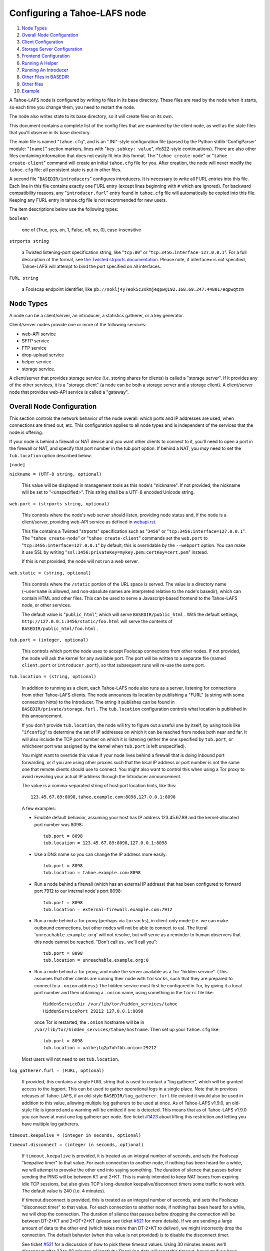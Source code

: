 ﻿.. -*- coding: utf-8-with-signature -*-

=============================
Configuring a Tahoe-LAFS node
=============================

1.   `Node Types`_
2.  `Overall Node Configuration`_
3.  `Client Configuration`_
4.  `Storage Server Configuration`_
5.  `Frontend Configuration`_
6.  `Running A Helper`_
7.  `Running An Introducer`_
8.  `Other Files in BASEDIR`_
9.  `Other files`_
10. `Example`_

A Tahoe-LAFS node is configured by writing to files in its base directory.
These files are read by the node when it starts, so each time you change
them, you need to restart the node.

The node also writes state to its base directory, so it will create files on
its own.

This document contains a complete list of the config files that are examined
by the client node, as well as the state files that you'll observe in its
base directory.

The main file is named "``tahoe.cfg``", and is an ".INI"-style configuration
file (parsed by the Python stdlib 'ConfigParser' module: "``[name]``" section
markers, lines with "``key.subkey: value``", rfc822-style
continuations). There are also other files containing information that does
not easily fit into this format. The "``tahoe create-node``" or "``tahoe
create-client``" command will create an initial ``tahoe.cfg`` file for
you. After creation, the node will never modify the ``tahoe.cfg`` file: all
persistent state is put in other files.

A second file "``BASEDIR/introducers``" configures introducers. It is necessary
to write all FURL entries into this file. Each line in this file contains
exactly one FURL entry (except lines beginning with ``#`` which are ignored).
For backward compatibility reasons, any "``introducer.furl``" entry found in
``tahoe.cfg`` file will automatically be copied into this file.  Keeping any
FURL entry in tahoe.cfg file is not recommended for new users.

The item descriptions below use the following types:

``boolean``

    one of (True, yes, on, 1, False, off, no, 0), case-insensitive

``strports string``

    a Twisted listening-port specification string, like "``tcp:80``" or
    "``tcp:3456:interface=127.0.0.1``". For a full description of the format,
    see `the Twisted strports documentation`_.  Please note, if interface= is
    not specified, Tahoe-LAFS will attempt to bind the port specified on all
    interfaces.

``FURL string``

    a Foolscap endpoint identifier, like
    ``pb://soklj4y7eok5c3xkmjeqpw@192.168.69.247:44801/eqpwqtzm``

.. _the Twisted strports documentation: https://twistedmatrix.com/documents/current/api/twisted.application.strports.html


Node Types
==========

A node can be a client/server, an introducer, a statistics gatherer, or a
key generator.

Client/server nodes provide one or more of the following services:

* web-API service
* SFTP service
* FTP service
* drop-upload service
* helper service
* storage service.

A client/server that provides storage service (i.e. storing shares for
clients) is called a "storage server". If it provides any of the other
services, it is a "storage client" (a node can be both a storage server and a
storage client). A client/server node that provides web-API service is called
a "gateway".


Overall Node Configuration
==========================

This section controls the network behavior of the node overall: which ports
and IP addresses are used, when connections are timed out, etc. This
configuration applies to all node types and is independent of the services
that the node is offering.

If your node is behind a firewall or NAT device and you want other clients to
connect to it, you'll need to open a port in the firewall or NAT, and specify
that port number in the tub.port option. If behind a NAT, you *may* need to
set the ``tub.location`` option described below.

``[node]``

``nickname = (UTF-8 string, optional)``

    This value will be displayed in management tools as this node's
    "nickname". If not provided, the nickname will be set to "<unspecified>".
    This string shall be a UTF-8 encoded Unicode string.

``web.port = (strports string, optional)``

    This controls where the node's web server should listen, providing node
    status and, if the node is a client/server, providing web-API service as
    defined in webapi.rst_.

    This file contains a Twisted "strports" specification such as "``3456``"
    or "``tcp:3456:interface=127.0.0.1``". The "``tahoe create-node``" or
    "``tahoe create-client``" commands set the ``web.port`` to
    "``tcp:3456:interface=127.0.0.1``" by default; this is overridable by the
    ``--webport`` option. You can make it use SSL by writing
    "``ssl:3456:privateKey=mykey.pem:certKey=cert.pem``" instead.

    If this is not provided, the node will not run a web server.

``web.static = (string, optional)``

    This controls where the ``/static`` portion of the URL space is
    served. The value is a directory name (``~username`` is allowed, and
    non-absolute names are interpreted relative to the node's basedir), which
    can contain HTML and other files. This can be used to serve a
    Javascript-based frontend to the Tahoe-LAFS node, or other services.

    The default value is "``public_html``", which will serve
    ``BASEDIR/public_html`` .  With the default settings,
    ``http://127.0.0.1:3456/static/foo.html`` will serve the contents of
    ``BASEDIR/public_html/foo.html`` .

``tub.port = (integer, optional)``

    This controls which port the node uses to accept Foolscap connections
    from other nodes. If not provided, the node will ask the kernel for any
    available port. The port will be written to a separate file (named
    ``client.port`` or ``introducer.port``), so that subsequent runs will
    re-use the same port.

``tub.location = (string, optional)``

    In addition to running as a client, each Tahoe-LAFS node also runs as a
    server, listening for connections from other Tahoe-LAFS clients. The node
    announces its location by publishing a "FURL" (a string with some
    connection hints) to the Introducer. The string it publishes can be found
    in ``BASEDIR/private/storage.furl`` . The ``tub.location`` configuration
    controls what location is published in this announcement.

    If you don't provide ``tub.location``, the node will try to figure out a
    useful one by itself, by using tools like "``ifconfig``" to determine the
    set of IP addresses on which it can be reached from nodes both near and
    far.  It will also include the TCP port number on which it is listening
    (either the one specified by ``tub.port``, or whichever port was assigned
    by the kernel when ``tub.port`` is left unspecified).

    You might want to override this value if your node lives behind a
    firewall that is doing inbound port forwarding, or if you are using other
    proxies such that the local IP address or port number is not the same one
    that remote clients should use to connect. You might also want to control
    this when using a Tor proxy to avoid revealing your actual IP address
    through the Introducer announcement.

    The value is a comma-separated string of host:port location hints, like
    this::

      123.45.67.89:8098,tahoe.example.com:8098,127.0.0.1:8098

    A few examples:

    * Emulate default behavior, assuming your host has IP address
      123.45.67.89 and the kernel-allocated port number was 8098::

        tub.port = 8098
        tub.location = 123.45.67.89:8098,127.0.0.1:8098

    * Use a DNS name so you can change the IP address more easily::

        tub.port = 8098
        tub.location = tahoe.example.com:8098

    * Run a node behind a firewall (which has an external IP address) that
      has been configured to forward port 7912 to our internal node's port
      8098::

        tub.port = 8098
        tub.location = external-firewall.example.com:7912

    * Run a node behind a Tor proxy (perhaps via ``torsocks``), in
      client-only mode (i.e. we can make outbound connections, but other
      nodes will not be able to connect to us). The literal
      '``unreachable.example.org``' will not resolve, but will serve as a
      reminder to human observers that this node cannot be reached. "Don't
      call us.. we'll call you"::

        tub.port = 8098
        tub.location = unreachable.example.org:0

    * Run a node behind a Tor proxy, and make the server available as a Tor
      "hidden service". (This assumes that other clients are running their
      node with ``torsocks``, such that they are prepared to connect to a
      ``.onion`` address.) The hidden service must first be configured in
      Tor, by giving it a local port number and then obtaining a ``.onion``
      name, using something in the ``torrc`` file like::

        HiddenServiceDir /var/lib/tor/hidden_services/tahoe
        HiddenServicePort 29212 127.0.0.1:8098

      once Tor is restarted, the ``.onion`` hostname will be in
      ``/var/lib/tor/hidden_services/tahoe/hostname``. Then set up your
      ``tahoe.cfg`` like::

        tub.port = 8098
        tub.location = ualhejtq2p7ohfbb.onion:29212

    Most users will not need to set ``tub.location``.

``log_gatherer.furl = (FURL, optional)``

    If provided, this contains a single FURL string that is used to contact a
    "log gatherer", which will be granted access to the logport. This can be
    used to gather operational logs in a single place. Note that in previous
    releases of Tahoe-LAFS, if an old-style ``BASEDIR/log_gatherer.furl``
    file existed it would also be used in addition to this value, allowing
    multiple log gatherers to be used at once. As of Tahoe-LAFS v1.9.0, an
    old-style file is ignored and a warning will be emitted if one is
    detected. This means that as of Tahoe-LAFS v1.9.0 you can have at most
    one log gatherer per node. See ticket `#1423`_ about lifting this
    restriction and letting you have multiple log gatherers.

    .. _`#1423`: https://tahoe-lafs.org/trac/tahoe-lafs/ticket/1423

``timeout.keepalive = (integer in seconds, optional)``

``timeout.disconnect = (integer in seconds, optional)``

    If ``timeout.keepalive`` is provided, it is treated as an integral number
    of seconds, and sets the Foolscap "keepalive timer" to that value. For
    each connection to another node, if nothing has been heard for a while,
    we will attempt to provoke the other end into saying something. The
    duration of silence that passes before sending the PING will be between
    KT and 2*KT. This is mainly intended to keep NAT boxes from expiring idle
    TCP sessions, but also gives TCP's long-duration keepalive/disconnect
    timers some traffic to work with. The default value is 240 (i.e. 4
    minutes).

    If timeout.disconnect is provided, this is treated as an integral number
    of seconds, and sets the Foolscap "disconnect timer" to that value. For
    each connection to another node, if nothing has been heard for a while,
    we will drop the connection. The duration of silence that passes before
    dropping the connection will be between DT-2*KT and 2*DT+2*KT (please see
    ticket `#521`_ for more details). If we are sending a large amount of
    data to the other end (which takes more than DT-2*KT to deliver), we
    might incorrectly drop the connection. The default behavior (when this
    value is not provided) is to disable the disconnect timer.

    See ticket `#521`_ for a discussion of how to pick these timeout values.
    Using 30 minutes means we'll disconnect after 22 to 68 minutes of
    inactivity. Receiving data will reset this timeout, however if we have
    more than 22min of data in the outbound queue (such as 800kB in two
    pipelined segments of 10 shares each) and the far end has no need to
    contact us, our ping might be delayed, so we may disconnect them by
    accident.

    .. _`#521`: https://tahoe-lafs.org/trac/tahoe-lafs/ticket/521

``ssh.port = (strports string, optional)``

``ssh.authorized_keys_file = (filename, optional)``

    This enables an SSH-based interactive Python shell, which can be used to
    inspect the internal state of the node, for debugging. To cause the node
    to accept SSH connections on port 8022 from the same keys as the rest of
    your account, use::

      [tub]
      ssh.port = 8022
      ssh.authorized_keys_file = ~/.ssh/authorized_keys

``tempdir = (string, optional)``

    This specifies a temporary directory for the web-API server to use, for
    holding large files while they are being uploaded. If a web-API client
    attempts to upload a 10GB file, this tempdir will need to have at least
    10GB available for the upload to complete.

    The default value is the ``tmp`` directory in the node's base directory
    (i.e. ``BASEDIR/tmp``), but it can be placed elsewhere. This directory is
    used for files that usually (on a Unix system) go into ``/tmp``. The
    string will be interpreted relative to the node's base directory.

``incidents_dir = (string, optional)``

    This specifies a incidents directory, where Tahoe-LAFS will store the
    incident messages.

    The default value is the ``logs/incidents`` directory in the node's base
    directory (i.e. ``BASEDIR/logs/incidents``), but it can be placed
    elsewhere. If the string don't starts with ``/`` will be interpreted
    relative to the node's base directory.

.. _webapi.rst: frontends/webapi.rst

Client Configuration
====================

``[client]``

``introducer.furl = (FURL string, optional)``

    This option is kept for backward compatibility. If set, its value will be
    appended to the ``BASEDIR/introducers`` file if it is not already present
    there.

``helper.furl = (FURL string, optional)``

    If provided, the node will attempt to connect to and use the given helper
    for uploads. See helper.rst_ for details.

``key_generator.furl = (FURL string, optional)``

    If provided, the node will attempt to connect to and use the given
    key-generator service, using RSA keys from the external process rather
    than generating its own.

``stats_gatherer.furl = (FURL string, optional)``

    If provided, the node will connect to the given stats gatherer and
    provide it with operational statistics.

``shares.needed = (int, optional) aka "k", default 3``

``shares.total = (int, optional) aka "N", N >= k, default 10``

``shares.happy = (int, optional) 1 <= happy <= N, default 7``

    These three values set the default encoding parameters. Each time a new
    file is uploaded, erasure-coding is used to break the ciphertext into
    separate shares. There will be ``N`` (i.e. ``shares.total``) shares
    created, and the file will be recoverable if any ``k``
    (i.e. ``shares.needed``) shares are retrieved. The default values are
    3-of-10 (i.e.  ``shares.needed = 3``, ``shares.total = 10``). Setting
    ``k`` to 1 is equivalent to simple replication (uploading ``N`` copies of
    the file).

    These values control the tradeoff between storage overhead and
    reliability. To a first approximation, a 1MB file will use (1MB *
    ``N``/``k``) of backend storage space (the actual value will be a bit
    more, because of other forms of overhead). Up to ``N``-``k`` shares can
    be lost before the file becomes unrecoverable.  So large ``N``/``k``
    ratios are more reliable, and small ``N``/``k`` ratios use less disk
    space. ``N`` cannot be larger than 256, because of the 8-bit
    erasure-coding algorithm that Tahoe-LAFS uses. ``k`` can not be greater
    than ``N``. See performance.rst_ for more details.

    ``shares.happy`` allows you control over how well to "spread out" the
    shares of an immutable file. For a successful upload, shares are
    guaranteed to be initially placed on at least ``shares.happy`` distinct
    servers, the correct functioning of any ``k`` of which is sufficient to
    guarantee the availability of the uploaded file. This value should not be
    larger than the number of servers on your grid.

    A value of ``shares.happy`` <= ``k`` is allowed, but this is not
    guaranteed to provide any redundancy if some servers fail or lose shares.
    It may still provide redundancy in practice if ``N`` is greater than
    the number of connected servers, because in that case there will typically
    be more than one share on at least some storage nodes. However, since a
    successful upload only guarantees that at least ``shares.happy`` shares
    have been stored, the worst case is still that there is no redundancy.

    (Mutable files use a different share placement algorithm that does not
    currently consider this parameter.)

``mutable.format = sdmf or mdmf``

    This value tells Tahoe-LAFS what the default mutable file format should
    be. If ``mutable.format=sdmf``, then newly created mutable files will be
    in the old SDMF format. This is desirable for clients that operate on
    grids where some peers run older versions of Tahoe-LAFS, as these older
    versions cannot read the new MDMF mutable file format. If
    ``mutable.format`` is ``mdmf``, then newly created mutable files will use
    the new MDMF format, which supports efficient in-place modification and
    streaming downloads. You can overwrite this value using a special
    mutable-type parameter in the webapi. If you do not specify a value here,
    Tahoe-LAFS will use SDMF for all newly-created mutable files.

    Note that this parameter applies only to files, not to directories.
    Mutable directories, which are stored in mutable files, are not
    controlled by this parameter and will always use SDMF. We may revisit
    this decision in future versions of Tahoe-LAFS.

    See mutable.rst_ for details about mutable file formats.

.. _helper.rst: helper.rst
.. _performance.rst: performance.rst
.. _mutable.rst: specifications/mutable.rst

``peers.preferred = (string, optional)``

    This is an optional comma-separated list of Node IDs of servers that will
    be tried first when selecting storage servers for reading or writing.

    Servers should be identified here by their Node ID as it appears in the web
    ui, underneath the server's nickname. For storage servers running tahoe
    versions >=1.10 (if the introducer is also running tahoe >=1.10) this will
    be a "Node Key" (which is prefixed with 'v0-'). For older nodes, it will be
    a TubID instead. When a preferred server (and/or the introducer) is
    upgraded to 1.10 or later, clients must adjust their configs accordingly.

    Every node selected for upload, whether preferred or not, will still
    receive the same number of shares (one, if there are ``N`` or more servers
    accepting uploads). Preferred nodes are simply moved to the front of the
    server selection lists computed for each file.

    This is useful if a subset of your nodes have different availability or
    connectivity characteristics than the rest of the grid. For instance, if
    there are more than ``N`` servers on the grid, and ``K`` or more of them
    are at a single physical location, it would make sense for clients at that
    location to prefer their local servers so that they can maintain access to
    all of their uploads without using the internet.


Frontend Configuration
======================

The Tahoe client process can run a variety of frontend file-access protocols.
You will use these to create and retrieve files from the virtual filesystem.
Configuration details for each are documented in the following
protocol-specific guides:

HTTP

    Tahoe runs a webserver by default on port 3456. This interface provides a
    human-oriented "WUI", with pages to create, modify, and browse
    directories and files, as well as a number of pages to check on the
    status of your Tahoe node. It also provides a machine-oriented "WAPI",
    with a REST-ful HTTP interface that can be used by other programs
    (including the CLI tools). Please see webapi.rst_ for full details, and
    the ``web.port`` and ``web.static`` config variables above.  The
    `download-status.rst`_ document also describes a few WUI status pages.

CLI

    The main "bin/tahoe" executable includes subcommands for manipulating the
    filesystem, uploading/downloading files, and creating/running Tahoe
    nodes. See CLI.rst_ for details.

SFTP, FTP

    Tahoe can also run both SFTP and FTP servers, and map a username/password
    pair to a top-level Tahoe directory. See FTP-and-SFTP.rst_ for
    instructions on configuring these services, and the ``[sftpd]`` and
    ``[ftpd]`` sections of ``tahoe.cfg``.

Drop-Upload

    As of Tahoe-LAFS v1.9.0, a node running on Linux can be configured to
    automatically upload files that are created or changed in a specified
    local directory. See drop-upload.rst_ for details.

.. _download-status.rst: frontends/download-status.rst
.. _CLI.rst: frontends/CLI.rst
.. _FTP-and-SFTP.rst: frontends/FTP-and-SFTP.rst
.. _drop-upload.rst: frontends/drop-upload.rst


Storage Server Configuration
============================

``[storage]``

``enabled = (boolean, optional)``

    If this is ``True``, the node will run a storage server, offering space
    to other clients. If it is ``False``, the node will not run a storage
    server, meaning that no shares will be stored on this node. Use ``False``
    for clients who do not wish to provide storage service. The default value
    is ``True``.

``readonly = (boolean, optional)``

    If ``True``, the node will run a storage server but will not accept any
    shares, making it effectively read-only. Use this for storage servers
    that are being decommissioned: the ``storage/`` directory could be
    mounted read-only, while shares are moved to other servers. Note that
    this currently only affects immutable shares. Mutable shares (used for
    directories) will be written and modified anyway. See ticket `#390`_ for
    the current status of this bug. The default value is ``False``.

``reserved_space = (str, optional)``

    If provided, this value defines how much disk space is reserved: the
    storage server will not accept any share that causes the amount of free
    disk space to drop below this value. (The free space is measured by a
    call to ``statvfs(2)`` on Unix, or ``GetDiskFreeSpaceEx`` on Windows, and
    is the space available to the user account under which the storage server
    runs.)

    This string contains a number, with an optional case-insensitive scale
    suffix, optionally followed by "B" or "iB". The supported scale suffixes
    are "K", "M", "G", "T", "P" and "E", and a following "i" indicates to use
    powers of 1024 rather than 1000. So "100MB", "100 M", "100000000B",
    "100000000", and "100000kb" all mean the same thing. Likewise, "1MiB",
    "1024KiB", "1024 Ki", and "1048576 B" all mean the same thing.

    "``tahoe create-node``" generates a tahoe.cfg with
    "``reserved_space=1G``", but you may wish to raise, lower, or remove the
    reservation to suit your needs.

``expire.enabled =``

``expire.mode =``

``expire.override_lease_duration =``

``expire.cutoff_date =``

``expire.immutable =``

``expire.mutable =``

    These settings control garbage collection, in which the server will
    delete shares that no longer have an up-to-date lease on them. Please see
    garbage-collection.rst_ for full details.

.. _#390: https://tahoe-lafs.org/trac/tahoe-lafs/ticket/390
.. _garbage-collection.rst: garbage-collection.rst

``storage_dir = (string, optional)``

    This specifies a storing directory.

    The default value is the ``storage`` directory in the node's base directory
    (i.e. ``BASEDIR/storage``), but it can be placed elsewhere. If the string don't
    starts with ``/`` will be interpreted relative to the node's base directory.


Running A Helper
================

A "helper" is a regular client node that also offers the "upload helper"
service.

``[helper]``

``enabled = (boolean, optional)``

    If ``True``, the node will run a helper (see helper.rst_ for details).
    The helper's contact FURL will be placed in ``private/helper.furl``, from
    which it can be copied to any clients that wish to use it. Clearly nodes
    should not both run a helper and attempt to use one: do not create
    ``helper.furl`` and also define ``[helper]enabled`` in the same node.
    The default is ``False``.


Running An Introducer
=====================

The introducer node uses a different ``.tac`` file (named
"``introducer.tac``"), and pays attention to the ``[node]`` section, but not
the others.

The Introducer node maintains some different state than regular client nodes.

``BASEDIR/private/introducer.furl``

  This is generated the first time the introducer node is started, and used
  again on subsequent runs, to give the introduction service a persistent
  long-term identity. This file should be published and copied into new
  client nodes before they are started for the first time.


Other Files in BASEDIR
======================

Some configuration is not kept in ``tahoe.cfg``, for the following reasons:

* it is generated by the node at startup, e.g. encryption keys. The node
  never writes to ``tahoe.cfg``.
* it is generated by user action, e.g. the "``tahoe create-alias``" command.

In addition, non-configuration persistent state is kept in the node's base
directory, next to the configuration knobs.

This section describes these other files.

``private/node.pem``

  This contains an SSL private-key certificate. The node generates this the
  first time it is started, and re-uses it on subsequent runs. This
  certificate allows the node to have a cryptographically-strong identifier
  (the Foolscap "TubID"), and to establish secure connections to other nodes.

``storage/``

  Nodes that host StorageServers will create this directory to hold shares of
  files on behalf of other clients. There will be a directory underneath it
  for each StorageIndex for which this node is holding shares. There is also
  an "incoming" directory where partially-completed shares are held while
  they are being received.

``tahoe-client.tac``

  This file defines the client, by constructing the actual Client instance
  each time the node is started. It is used by the "``twistd``" daemonization
  program (in the ``-y`` mode), which is run internally by the "``tahoe
  start``" command. This file is created by the "``tahoe create-node``" or
  "``tahoe create-client``" commands.

``tahoe-introducer.tac``

  This file is used to construct an introducer, and is created by the
  "``tahoe create-introducer``" command.

``tahoe-key-generator.tac``

  This file is used to construct a key generator, and is created by the
  "``tahoe create-key-gernerator``" command.

``tahoe-stats-gatherer.tac``

  This file is used to construct a statistics gatherer, and is created by the
  "``tahoe create-stats-gatherer``" command.

``private/control.furl``

  This file contains a FURL that provides access to a control port on the
  client node, from which files can be uploaded and downloaded. This file is
  created with permissions that prevent anyone else from reading it (on
  operating systems that support such a concept), to insure that only the
  owner of the client node can use this feature. This port is intended for
  debugging and testing use.

``private/logport.furl``

  This file contains a FURL that provides access to a 'log port' on the
  client node, from which operational logs can be retrieved. Do not grant
  logport access to strangers, because occasionally secret information may be
  placed in the logs.

``private/helper.furl``

  If the node is running a helper (for use by other clients), its contact
  FURL will be placed here. See helper.rst_ for more details.

``private/root_dir.cap`` (optional)

  The command-line tools will read a directory cap out of this file and use
  it, if you don't specify a '--dir-cap' option or if you specify
  '--dir-cap=root'.

``private/convergence`` (automatically generated)

  An added secret for encrypting immutable files. Everyone who has this same
  string in their ``private/convergence`` file encrypts their immutable files
  in the same way when uploading them. This causes identical files to
  "converge" -- to share the same storage space since they have identical
  ciphertext -- which conserves space and optimizes upload time, but it also
  exposes file contents to the possibility of a brute-force attack by people
  who know that string. In this attack, if the attacker can guess most of the
  contents of a file, then they can use brute-force to learn the remaining
  contents.

  So the set of people who know your ``private/convergence`` string is the
  set of people who converge their storage space with you when you and they
  upload identical immutable files, and it is also the set of people who
  could mount such an attack.

  The content of the ``private/convergence`` file is a base-32 encoded
  string.  If the file doesn't exist, then when the Tahoe-LAFS client starts
  up it will generate a random 256-bit string and write the base-32 encoding
  of this string into the file. If you want to converge your immutable files
  with as many people as possible, put the empty string (so that
  ``private/convergence`` is a zero-length file).


Other files
===========

``logs/``

  Each Tahoe-LAFS node creates a directory to hold the log messages produced
  as the node runs. These logfiles are created and rotated by the
  "``twistd``" daemonization program, so ``logs/twistd.log`` will contain the
  most recent messages, ``logs/twistd.log.1`` will contain the previous ones,
  ``logs/twistd.log.2`` will be older still, and so on. ``twistd`` rotates
  logfiles after they grow beyond 1MB in size. If the space consumed by
  logfiles becomes troublesome, they should be pruned: a cron job to delete
  all files that were created more than a month ago in this ``logs/``
  directory should be sufficient.

``my_nodeid``

  this is written by all nodes after startup, and contains a base32-encoded
  (i.e. human-readable) NodeID that identifies this specific node. This
  NodeID is the same string that gets displayed on the web page (in the
  "which peers am I connected to" list), and the shortened form (the first
  few characters) is recorded in various log messages.

``access.blacklist``

  Gateway nodes may find it necessary to prohibit access to certain
  files. The web-API has a facility to block access to filecaps by their
  storage index, returning a 403 "Forbidden" error instead of the original
  file. For more details, see the "Access Blacklist" section of
  webapi.rst_.


Example
=======

The following is a sample ``tahoe.cfg`` file, containing values for some of
the keys described in the previous section. Note that this is not a
recommended configuration (most of these are not the default values), merely
a legal one.

::

  [node]
  nickname = Bob's Tahoe-LAFS Node
  tub.port = 34912
  tub.location = 123.45.67.89:8098,44.55.66.77:8098
  web.port = 3456
  log_gatherer.furl = pb://soklj4y7eok5c3xkmjeqpw@192.168.69.247:44801/eqpwqtzm
  timeout.keepalive = 240
  timeout.disconnect = 1800
  ssh.port = 8022
  ssh.authorized_keys_file = ~/.ssh/authorized_keys
  
  [client]
  helper.furl = pb://ggti5ssoklj4y7eok5c3xkmj@helper.tahoe.example:7054/kk8lhr
  
  [storage]
  enabled = True
  readonly = True
  reserved_space = 10000000000
  
  [helper]
  enabled = True


Old Configuration Files
=======================

Tahoe-LAFS releases before v1.3.0 had no ``tahoe.cfg`` file, and used
distinct files for each item. This is no longer supported and if you have
configuration in the old format you must manually convert it to the new
format for Tahoe-LAFS to detect it. See `historical/configuration.rst`_.

.. _historical/configuration.rst: historical/configuration.rst
